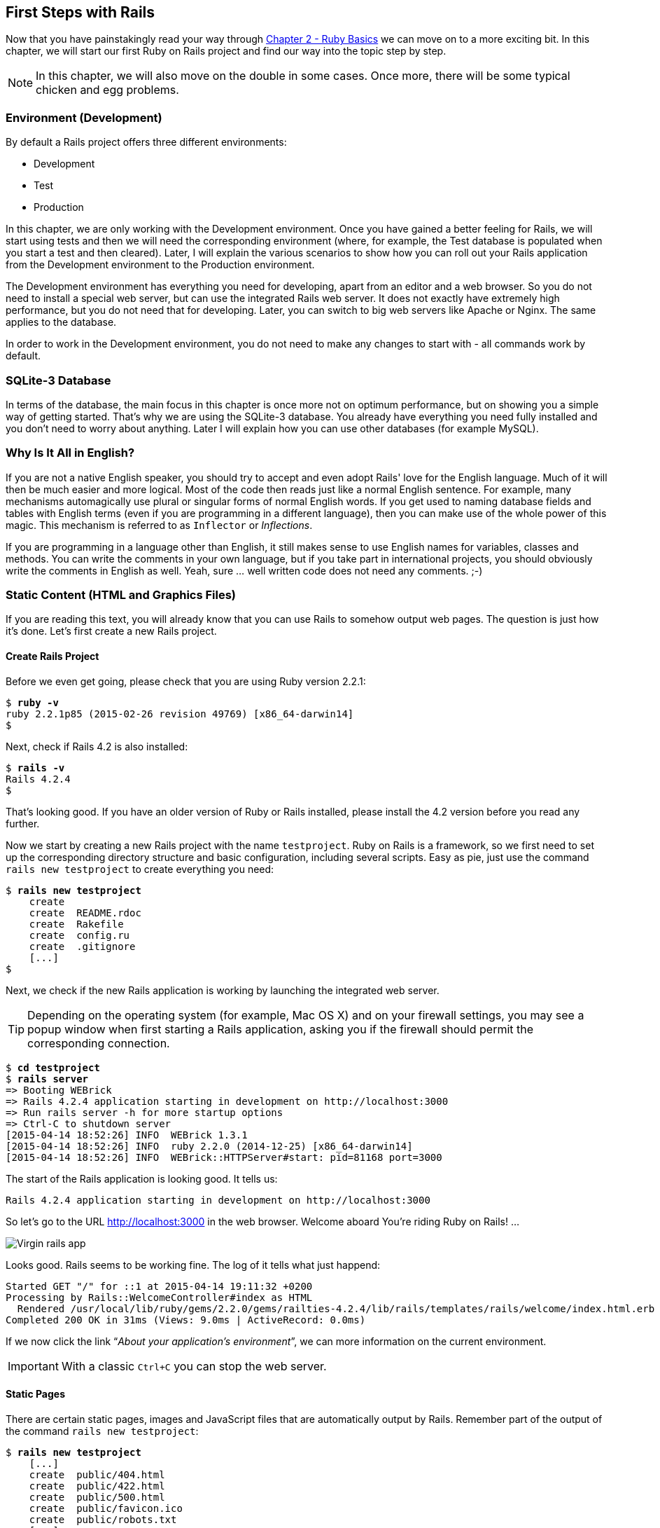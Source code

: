 [[first-steps-with-rails]]
First Steps with Rails
----------------------

Now that you have painstakingly read your way through
link:chapter02-ruby-basics.html[Chapter 2 - Ruby Basics] we can move on
to a more exciting bit. In this chapter, we will start our first Ruby on
Rails project and find our way into the topic step by step.

NOTE: In this chapter, we will also move on the double in some cases.
      Once more, there will be some typical chicken and egg problems.

[[environment-development]]
Environment (Development)
~~~~~~~~~~~~~~~~~~~~~~~~~

By default a Rails project offers three different environments:

* Development
* Test
* Production

In this chapter, we are only working with the Development environment.
Once you have gained a better feeling for Rails, we will start using
tests and then we will need the corresponding environment (where, for
example, the Test database is populated when you start a test and then
cleared). Later, I will explain the various scenarios to show how you
can roll out your Rails application from the Development environment to
the Production environment.

The Development environment has everything you need for developing,
apart from an editor and a web browser. So you do not need to install a
special web server, but can use the integrated Rails web server. It does
not exactly have extremely high performance, but you do not need that
for developing. Later, you can switch to big web servers like Apache or
Nginx. The same applies to the database.

In order to work in the Development environment, you do not need to make
any changes to start with - all commands work by default.

[[sqlite-3-database]]
SQLite-3 Database
~~~~~~~~~~~~~~~~~

In terms of the database, the main focus in this chapter is once more
not on optimum performance, but on showing you a simple way of getting
started. That's why we are using the SQLite-3 database. You already have
everything you need fully installed and you don't need to worry about
anything. Later I will explain how you can use other databases (for
example MySQL).

[[why-is-it-all-in-english]]
Why Is It All in English?
~~~~~~~~~~~~~~~~~~~~~~~~~

If you are not a native English speaker, you should try to accept and
even adopt Rails' love for the English language. Much of it will then be
much easier and more logical. Most of the code then reads just like a
normal English sentence. For example, many mechanisms automagically use
plural or singular forms of normal English words. If you get used to
naming database fields and tables with English terms (even if you are
programming in a different language), then you can make use of the whole
power of this magic. This mechanism is referred to as `Inflector` or
_Inflections_.

If you are programming in a language other than English, it still makes
sense to use English names for variables, classes and methods. You can
write the comments in your own language, but if you take part in
international projects, you should obviously write the comments in
English as well. Yeah, sure … well written code does not need any
comments. ;-)

[[static-content-html-and-graphics-files]]
Static Content (HTML and Graphics Files)
~~~~~~~~~~~~~~~~~~~~~~~~~~~~~~~~~~~~~~~~

If you are reading this text, you will already know that you can use
Rails to somehow output web pages. The question is just how it's done.
Let's first create a new Rails project.

[[create-rails-project]]
Create Rails Project
^^^^^^^^^^^^^^^^^^^^

Before we even get going, please check that you are using Ruby version
2.2.1:

[subs="quotes"]
----
$ **ruby -v**
ruby 2.2.1p85 (2015-02-26 revision 49769) [x86_64-darwin14]
$
----

Next, check if Rails 4.2 is also installed:

[subs="quotes"]
----
$ **rails -v**
Rails 4.2.4
$
----

That's looking good. If you have an older version of Ruby or Rails
installed, please install the 4.2 version before you read any further.

Now we start by creating a new Rails project with the name
`testproject`. Ruby on Rails is a framework, so we first need to set up
the corresponding directory structure and basic configuration, including
several scripts. Easy as pie, just use the command
`rails new testproject` to create everything you need:

[subs="quotes"]
----
$ **rails new testproject**
    create
    create  README.rdoc
    create  Rakefile
    create  config.ru
    create  .gitignore
    [...]
$
----

Next, we check if the new Rails application is working by launching the
integrated web server.

TIP: Depending on the operating system (for example, Mac OS X) and on
     your firewall settings, you may see a popup window when first
     starting a Rails application, asking you if the firewall should
     permit the corresponding connection.

[subs="quotes"]
----
$ **cd testproject**
$ **rails server**
=> Booting WEBrick
=> Rails 4.2.4 application starting in development on http://localhost:3000
=> Run `rails server -h` for more startup options
=> Ctrl-C to shutdown server
[2015-04-14 18:52:26] INFO  WEBrick 1.3.1
[2015-04-14 18:52:26] INFO  ruby 2.2.0 (2014-12-25) [x86_64-darwin14]
[2015-04-14 18:52:26] INFO  WEBrick::HTTPServer#start: pid=81168 port=3000
----

The start of the Rails application is looking good. It tells us:

[subs="quotes"]
----
Rails 4.2.4 application starting in development on http://localhost:3000
----

So let's go to the URL http://localhost:3000 in the web browser. Welcome
aboard You're riding Ruby on Rails! …

image::screenshots/chapter03/virgin_rails_app.jpg[Virgin rails app]

Looks good. Rails seems to be working fine. The log of it tells what
just happend:

[subs="quotes"]
----
Started GET "/" for ::1 at 2015-04-14 19:11:32 +0200
Processing by Rails::WelcomeController#index as HTML
  Rendered /usr/local/lib/ruby/gems/2.2.0/gems/railties-4.2.4/lib/rails/templates/rails/welcome/index.html.erb (1.6ms)
Completed 200 OK in 31ms (Views: 9.0ms | ActiveRecord: 0.0ms)
----

If we now click the link “_About your application's environment_”, we
can more information on the current environment.

IMPORTANT: With a classic `Ctrl+C` you can stop the web server.


[[static-pages]]
Static Pages
^^^^^^^^^^^^

There are certain static pages, images and JavaScript files that are
automatically output by Rails. Remember part of the output of the
command `rails new testproject`:

[subs="quotes"]
----
$ **rails new testproject**
    [...]
    create  public/404.html
    create  public/422.html
    create  public/500.html
    create  public/favicon.ico
    create  public/robots.txt
    [...]
----

The directory name `public` and the files it contains already look very
much like static pages. Let's have a go and create the file
`public/hello-world.html` with the following content:

[source,erb]
.public/hello-world.html
----
<html>
<head>
  <title>Hello World!</title>
</head>
<body>
  <h1>Hello World!</h1>
  <p>An example page.</p>
</body>
</html>
----

Now start the Rails web server with `rails server`

[subs="quotes"]
----
$ **rails server**
=> Booting WEBrick
=> Rails 4.2.4 application starting in development on http://localhost:3000
=> Run `rails server -h` for more startup options
=> Ctrl-C to shutdown server
[2015-04-14 19:15:02] INFO  WEBrick 1.3.1
[2015-04-14 19:15:02] INFO  ruby 2.2.1 (2015-02-26) [x86_64-darwin14]
[2015-04-14 19:15:02] INFO  WEBrick::HTTPServer#start: pid=10559 port=3000
----

We can have a look at this web page at the URL
http://localhost:3000/hello-world:

image::screenshots/chapter03/hello-world-html.jpg[Hello Word]

No output in the log means: This page was not handled by the Rails
framework. It was delivered directly from the webserver.

NOTE: We can of course also use the URL
      http://localhost:3000/hello-world.html. But Rails regards
      HTML and therefore the file ending `.html` as standard output
      format, so you can omit the `.html` here.

Now you know how you can integrate fully static pages in Rails. This is
useful for pages that never change and that you want to work even if
Rails is not currently working, for example because of an update. In a
production environment, you would usually put a classic web server such
as Apache or Nginx infront of the Rails server. Which is capable of
autonomously delivering static files from the `public` directory. You'll
learn how to set up a production webserver in
link:chapter15-production-webserver.html[Chapter 15, Web Server in
Production Mode].

With `Ctrl+C` you can stop the Rails server.

[[creating-html-dynamically-with-erb]]
Creating HTML Dynamically with erb
~~~~~~~~~~~~~~~~~~~~~~~~~~~~~~~~~~

The content of an `erb` file will propably seem familiar to you. It
is a mixture of HTML and Ruby code (`erb` stands for *e*mbedded *R*uby).
erb pages are rendered as Views. This is the first time for us to get in
touch with the MVC model. We need a controller to use a view. That can
be created it via the generator `rails generate controller`. Let's have
a look at the onboard help of this generator:

[subs="quotes"]
----
$ **rails generate controller**
Usage:
  rails generate controller NAME [action action] [options]

Options:
      [--skip-namespace], [--no-skip-namespace]  # Skip namespace (affects only isolated applications)
      [--skip-routes], [--no-skip-routes]        # Don't add routes to config/routes.rb.
  -e, [--template-engine=NAME]                   # Template engine to be invoked
                                                 # Default: erb
  -t, [--test-framework=NAME]                    # Test framework to be invoked
                                                 # Default: test_unit
      [--helper]                                 # Indicates when to generate helper
                                                 # Default: true
      [--assets]                                 # Indicates when to generate assets
                                                 # Default: true

Runtime options:
  -f, [--force]                    # Overwrite files that already exist
  -p, [--pretend], [--no-pretend]  # Run but do not make any changes
  -q, [--quiet], [--no-quiet]      # Suppress status output
  -s, [--skip], [--no-skip]        # Skip files that already exist

Description:
    Stubs out a new controller and its views. Pass the controller name, either
    CamelCased or under_scored, and a list of views as arguments.

    To create a controller within a module, specify the controller name as a
    path like 'parent_module/controller_name'.

    This generates a controller class in app/controllers and invokes helper,
    template engine, assets, and test framework generators.

Example:
    `rails generate controller CreditCards open debit credit close`

    CreditCards controller with URLs like /credit_cards/debit.
        Controller: app/controllers/credit_cards_controller.rb
        Test:       test/controllers/credit_cards_controller_test.rb
        Views:      app/views/credit_cards/debit.html.erb [...]
        Helper:     app/helpers/credit_cards_helper.rb
$
----

Nice! We are kindly provided with an example further down:

[subs="quotes"]
----
rails generate controller CreditCard open debit credit close
----

Doesn't really fit the bill for our case but I am feeling brave and
suggest that we simply try `rails generate controller Example test`

[subs="quotes"]
----
$ **rails generate controller Example test**
      create  app/controllers/example_controller.rb
       route  get 'example/test'
      invoke  erb
      create    app/views/example
      create    app/views/example/test.html.erb
      invoke  test_unit
      create    test/controllers/example_controller_test.rb
      invoke  helper
      create    app/helpers/example_helper.rb
      invoke    test_unit
      invoke  assets
      invoke    coffee
      create      app/assets/javascripts/example.coffee
      invoke    scss
      create      app/assets/stylesheets/example.scss
$
----

Phew... that's a lot of stuff being created. Amongst others, the file
`app/views/example/test.html.erb`. Let's have a closer look at it:

[source,erb]
.app/views/example/test.html.erb
----
<h1>Example#test</h1>
<p>Find me in app/views/example/test.html.erb</p>
----

It's HTML, but for it to be a valid HTML page, something is “missing” at
the top and bottom (the missing HTML "rest" will be explained in
link:#layouts[the section called "Layouts"]). We launch the web server
to test it:

[subs="quotes"]
----
$ **rails server**
----

and have a look at the web page in the browser at the URL
http://localhost:3000/example/test:

In the log `log/development.log` we find the following lines:

[subs="quotes"]
----
Started GET "/example/test" for 127.0.0.1 at 2015-04-14 19:30:37 +0200
Processing by ExampleController#test as HTML
  Rendered example/test.html.erb within layouts/application (2.3ms)
Completed 200 OK in 2044ms (Views: 2031.9ms | ActiveRecord: 0.0ms)

Started GET "/assets/example.self-e3b0c44298fc1c149afbf4c8996fb92427ae41e4
649b934ca495991b7852b855.css?body=1" for 127.0.0.1 at 2015-04-14 19:30:39 +0200
Started GET "/assets/application.self-e80e8f2318043e8af94dddc2adad5a4f09739a8e
bb323b3ab31cd71d45fd9113.css?body=1" for 127.0.0.1 at 2015-04-14 19:30:39 +0200
Started GET "/assets/jquery.self-d03a5518f45df77341bdbe6201ba3bfa547ebba8ed64
f0ea56bfa5f96ea7c074.js?body=1" for 127.0.0.1 at 2015-04-14 19:30:39 +0200
[...]
----

That almost reads like normal English. Let us analyse the first part:

[subs="quotes"]
----
Started GET "/example/test" for 127.0.0.1 at 2015-04-14 19:30:37 +0200
Processing by ExampleController#test as HTML
  Rendered example/test.html.erb within layouts/application (2.3ms)
----

`localhost` (127.0.0.1) sent in an HTTP GET request for the URI
“`/example/test`”. That was then apparently rendered as HTML by the
controller `ExampleController` using the method test.

NOTE: The other lines tell us that a bunch of CSS and JavaScript
      files are compiled and than delivered. In production mode
      these would be precompiled and delivered by the asset pipeline
      as one CSS and one JavaScript file.

Now we just need to find the controller. Good thing you bought this
book. ;-) All controllers are in the directory `app/controllers`, and
there you go, we indeed find the corresponding file
`app/controllers/example_controller.rb.`

[subs="quotes"]
----
$ **ls -l app/controllers/**
total 16
-rw-r--r--  1 xyz  204 14 Apr 19:04 application_controller.rb
drwxr-xr-x  3 xyz  102 14 Apr 19:04 concerns
-rw-r--r--  1 xyz   69 14 Apr 19:26 example_controller.rb
$
----

Please open the file `app/controllers/example_controller.rb` with your
favorite editor:

[source,ruby]
.app/controllers/example_controller.rb
----
class ExampleController < ApplicationController
  def test
  end
end
----

That is very clear. The controller `ExampleController` is a descendant
of the `ApplicationController` and contains currently just one method
with the name test. This method contains currently no program logic.

You will probably ask yourself how Rails knows that for the URL path
/example/test it should process the controller `ExampleController` and
the method `test`. This is not determined by some magical logic, but by
a _routing_ configuration. The current routings can be listed with the
command `rake routes`

[subs="quotes"]
----
$ **rake routes**
      Prefix Verb URI Pattern             Controller#Action
example_test GET  /example/test(.:format) example#test
$
----

These routes are configured in the file `config/routes.rb` which has
been auto-filled by the controller generator with a route to
`example/test`. The one line which is important for us right now is the
second one:

[source,ruby]
.config/routes.rb
----
Rails.application.routes.draw do
  get 'example/test'

  [...]
----

The `config/routes.rb` file includes a lot of examples. Give it a read
when you have time. We'll dive into that later
link:chapter06-routing.html[Chapter 6, Routes].

IMPORTANT: A static file in the directory `public` always has higher
           priority than a route in the `config/routes.rb`! So if we
           were to save a static file `public/example/test` that file
           will be delivered.

[[programming-in-an-erb-file]]
Programming in an erb File
^^^^^^^^^^^^^^^^^^^^^^^^^^

`Erb` pages can contain Ruby code. You can use it to program and give
these page dynamic content.

Let's start with something very simple: adding 1 and 1. First we try out
the code in `irb`:

[subs="quotes"]
----
$ **irb**
>> 1 + 1
=> 2
>> **exit**
$
----

That was easy.

IMPORTANT: If you want to output the result of Ruby code, enclose the
           code within a `<%=` ... `%>`.

We fill the `erb` file `app/views/example/test.html.erb` as follows:

[source,ruby]
.app/views/example/test.html.erb
----
<h1>First experiment with erb</h1>
<p>Addition:
  <%= 1 + 1 %>
</p>
----

Then use `rails server` to launch the web server.

[subs="quotes"]
----
$ **rails server**
----

Visit that page with the URL http://localhost:3000/example/test

image::screenshots/chapter03/erb_einfache_addition.jpg[ERB einfache addition]

You may ask yourself: how can the result of adding two `Fixnums` be
displayed as a String? Let's first look up in `irb` if it really is a
`Fixnum`:

[subs="quotes"]
----
$ **irb**
>> **1.class**
=> Fixnum
>> **(1 + 1).class**
=> Fixnum
----

Yes, both the number 1 and the result of 1 + 1 is a `Fixnum`. What
happened? Rails is so intelligent that it automatically calls all
objects in a view (that is the file `test.html.erb`) that are not
already a string via the method `.to_s`, which always converts the
content of the object to a string
(link:chapter02-ruby-basics.html#method-to-s-for-your-own-classes[the
section called “Method to_s for Your Own Classes”]). Once more, a brief
trip to `irb`:

[subs="quotes"]
----
>> **(1 + 1).to_s**
=> "2"
>> **(1 + 1).to_s.class**
=> String
>> **exit**
----

You are now going to learn the finer points of `erb` step by step. Don't
worry, it's neither magic nor rocket science.

[[vs.-...]]
<% ... %> vs. <%= ... %>
++++++++++++++++++++++++

In a `.html.erb`file, there are two kinds of Ruby code instructions in
addition to the HTML elements:

* <% … %>
+
Executes the Ruby code it contains, but does not output anything (unless
you explicitly use something like `print` or `puts`).
* <%= … %>
+
Executes the Ruby code it contains and outputs the result as a String.
If is is not a String the method `to_s` will be called.

IMPORTANT: The output of `<%= ... %>`` is automatically escaped.
           So you don't need to worry about "dangerous" HTML.

Let's use an example, to make sure it all makes sense. We use `each` to
iterate through the Range `(0..5)`. Edit the
`app/views/example/test.html.erb` as follows:

[source,erb]
.app/views/example/test.html.erb
----
<p>Loop from 0 to 5:
<% (0..5).each do |i| %>
<%= "#{i}, " %>
<% end %>
</p>
----

Open this view in the browser:

image::screenshots/chapter03/erb_einfache_schleife.jpg[ERB loop]

Let's now have a look at the HTML source code in the browser:

[source,erb]
----
<!DOCTYPE html>
<html>
<head>
  <title>Testproject2</title>
  <link rel="stylesheet" media="all" href="/assets/example.self-e3b0...b855.css?body=1"  data-turbolinks-track="true" />
  <link rel="stylesheet" media="all" href="/assets/application.self-e80e...9113.css?body=1" data-turbolinks-track="true" />
  <script src="/assets/jquery.self-d03a...c074.js?body=1" data-turbolinks-track="true"></script>
  <script src="/assets/jquery_ujs.self-8e98...3ee7.js?body=1" data-turbolinks-track="true"></script>
  <script src="/assets/turbolinks.self-c377...bfff.js?body=1" data-turbolinks-track="true"></script>
  <script src="/assets/example.self-877a...5c05.js?body=1" data-turbolinks-track="true"></script>
  <script src="/assets/application.self-3b8d...a819.js?body=1" data-turbolinks-track="true"></script>
  <meta name="csrf-param" content="authenticity_token" />
  <meta name="csrf-token" content="L4db...fd4U+TIg==" />
</head>
<body>

<p>Loop from 0 to 5:
0,
1,
2,
3,
4,
5,
</p>

</body>
</html>
----

Now you have the important tools to use Ruby code in a view.

[[q-a]]
Q & A
+++++

[qanda]
I don't understand anything. I can't cope with the Ruby code. Could you please explain it again?::
  Is it possible that you have not completely worked your way through
  link:chapter02-ruby-basics.md[Chapter 2, _Ruby Basics_]? Please do take
  your time with it and have another thorough look. Otherwise, the rest
  won't make any sense here.
I can understand the Ruby code and the HTML output. But I don't get why some HTML code was rendered around it if I didn't even write that HTML code. Where does it come from, and can I influence it?::
  Excellent question! We will get to that in the next section.

[[layouts]]
Layouts
^^^^^^^

The `erb` file in the directory `app/views/example/` only forms the core
of the later HTML page. By default, an automatically generated
`app/views/layouts/application.html.erb` is always rendered around it.
Let's have a closer look at it:

[source,erb]
.app/views/layouts/application.html.erb
----
<!DOCTYPE html>
<html>
<head>
  <title>Testproject2</title>
  <%= stylesheet_link_tag 'application', media: 'all', 'data-turbolinks-track' => true %>
  <%= javascript_include_tag 'application', 'data-turbolinks-track' => true %>
  <%= csrf_meta_tags %>
</head>
<body>

<%= yield %>

</body>
</html>
----

The interesting bit is the line

[source,erb]
<%= yield %>

With `<%= yield %>` the view file is included here. The lines with the
stylesheets, the JavaScript and the `csrf_meta_tags` can stay as they are
for now. We'll have a look into that in
link:chapter12-asset-pipeline.html[chapter12 Asset pipeline]. No need to
bother with that right now.

The file `app/views/layouts/application.html.erb` enables you to
determine the basic layout for the entire Rails application. If you want
to enter a `<hr>` for each page and above it a text, then you can do
this between the `<%= yield %>` and the `<body>` tag:

[source,erb]
.app/views/layouts/application.html.erb
----
<!DOCTYPE html>
<html>
<head>
  <title>Testproject</title>
  <%= stylesheet_link_tag "application", :media => "all" %>
  <%= javascript_include_tag "application" %>
  <%= csrf_meta_tags %>
</head>
<body>

<h1>My Header</h1>
<hr>

<%= yield %>

</body>
</html>
----

You can also create other layouts in the directory `app/views/layouts/`
and apply these layouts depending on the relevant situation. But let's
leave it for now. The important thing is that you understand the basic
concept.

[[passing-instance-variables-from-a-controller-to-a-view]]
Passing Instance Variables from a Controller to a View
^^^^^^^^^^^^^^^^^^^^^^^^^^^^^^^^^^^^^^^^^^^^^^^^^^^^^^

One of the cardinal sins in the MVC model is to put too much program
logic into the view. That's more or less what used to be done frequently
in PHP programming in the past. I'm guilty of having done it myself. But
one of the aims of MVC is that any HTML designer can create a view
without having to worry about the programming. Yeah, yeah, … if only it
was always that easy. But let's just play it through in our minds: if I
have a value in the controller that I want to display in the view, then
I need a mechanism for this. This is referred to as _instance variable_
and always starts with a `@`. If you are not 100 % sure any more which
variable has which _scope_, then please have another quick look at
link:chapter02-ruby-basics.html#scope-of-variables[the section called
“Scope of Variables”].

In the following example, we insert an instance variable for the current
time in the controller and then insert it in the view. So we are taking
programming intelligence from the view to the controller.

The controller file `app/controllers/example_controller.rb` looks like
this:

[source,ruby]
.app/controllers/example_controller.rb
----
class ExampleController < ApplicationController
  def test
    @current_time = Time.now
  end
end
----

In the view file `app/views/example/test.html.erb` we can then access
this instance variable:

[source,erb]
.app/views/example/test.html.erb
----
<p>
The current time is
<%= @current_time %>
</p>
----

With the controller and the view, we now have a clear separation of
programming logic and presentation logic. So now we can automatically
adjust the time in the controller in accordance with the user's time
zone, without the designer of the page having to worry about it. As
always, the method `to_s` is automatically applied in the view.

I am well aware that no-one will now jump up from their chair and shout:
“Thank you for enlightening me! From now on, I will only program neatly
in accordance with MVC.” The above example is just the first small step
in the right direction and shows how we can easily get values from the
controller to the view with instance variables.

[[partials]]
Partials
^^^^^^^^

Even with small web projects, there are often elements that appear
repeatedly, for example a _footer_ on the page with contact info or a
menu. Rails gives us the option of encapsulate this HTML code in form of
_partials_ and then integrating it within a view. A partial is also
stored in the directory `app/views/example/`. But the file name must
start with an underscore (`_`).

As an example, we now add a mini footer to our page in a separate
partial. Copy the following content into the new file
`app/views/example/_footer.html.erb`:

[source,erb]
.app/views/example/_footer.html.erb
----
<hr>
<p>
  Copyright 2009 - <%= Date.today.year %> the Easter Bunny.
</p>
----

NOTE: Yes, this is not the MVC way of doing it. `Date.today.year`
      should be defined in the Controller. I'm glad that you
      caught this mistake. I made this example to show the use
      of a partial.

We edit the file `app/views/example/test.html.erb` as follows and insert
the partial via the command render:

[source,erb]
.app/views/example/test.html.erb
----
<p>Loop from 0 to 5:
<% (0..5).each do |i| %>
<%= "#{i}, " %>
<% end %>
</p>

<%= render "footer" %>
----

So now we have the following files in the directory `app/views/example`:

[subs="quotes"]
----
$ ls app/views/example/
_footer.html.erb  test.html.erb
$
----

The new web page now looks like this:

image::screenshots/chapter03/partials_footer.jpg[Partials footer]

IMPORTANT: The name of a partial in the code is always specified
           _without_ the preceding underscore (`_`) and
           _without_ the file extension `.erb` and `.html`. But
           the actual file must have the underscore at the
           beginning of the file name and end with the file
           extension `.erb` and `.html`.

Partials can also be integrated from other areas of the subdirectory
`app/views`. For example, you can create a directory `app/views/shared`
for recurring and shared content and create a file `_footer.html.erb` in
this directory. You would then integrate this file into the `erb` code
via the line

[source,erb]
<%= render "shared/footer" %>

[[passing-variables-to-a-partial]]
Passing Variables to a Partial
++++++++++++++++++++++++++++++

Partials are great in the sense of the DRY (*D*on't *R*epeat *Y*ourself)
concept. But what makes them really useful is the option of passing
variables. Let's stick with the copyright example. If we want to pass
the start year as value, we can integrate this by adding the following
in the file `app/views/example/_footer.html.erb`:

[source,erb]
.app/views/example/_footer.html.erb
----
<hr>
<p>
Copyright <%= start_year %> - <%= Date.today.year %> the Easter Bunny.
</p>
----

So let's change the file `app/views/example/test.html.erb` as follows:

[source,erb]
.app/views/example/test.html.erb
----
<p>Loop from 0 to 5:
<% (0..5).each do |i| %>
<%= "#{i}, " %>
<% end %>
</p>

<%= render partial: "footer", locals: {start_year: '2000'} %>
----

If we now go to the URL http://localhost:3000/example/test, we see the
2000:

image::screenshots/chapter03/partial_start_year_2000.jpg[Partial start year 2000]

Sometimes you need a partial that partially uses a local variable and
somewhere else you may need the same partial, but without the local
variable. We can take care of this in the partial itself with an if
statement:

[source,erb]
----
<hr>
<p>
  Copyright
  <%= "#{start_year} - " if defined? start_year %>
  <%= Date.today.year %>
  the Easter Bunny.
</p>
----

NOTE: `defined?` can be used to check if an expression has been defined.

Now you can call this partial with
`<%= render partial: "footer", locals: {start_year: '2000'} %>` and with
`<%= render 'footer' %>`.

[[further-documentation-on-partials]]
Further Documentation on Partials
+++++++++++++++++++++++++++++++++

We have really only barely scratched the surface here. Partials are very
powerful tools. You can find the official Ruby on Rails documentation on
partials at:
http://guides.rubyonrails.org/layouts_and_rendering.html#using-partials.

[[redirects]]
Redirects
~~~~~~~~~

The name says it all, really: _redirects_ are commands that you can use
within the controller to “skip”, i.e. redirect, to other web pages.

NOTE: A redirect returns to the browser the response `302 Moved`
      with the new target. So each redirect does a roundtrip to
      the browser and back.

Let's create a new Rails project for a suitable example:

[subs="quotes"]
----
$ **rails new redirect_example**
[...]
$ **cd redirect_example**
$
----

Before we can redirect, we need a controller with at least two different
methods. Off we go with a ping pong example:

[subs="quotes"]
----
$ **rails generate controller Game ping pong**
      create  app/controllers/game_controller.rb
       route  get 'game/pong'
       route  get 'game/ping'
      invoke  erb
      create    app/views/game
      create    app/views/game/ping.html.erb
      create    app/views/game/pong.html.erb
      invoke  test_unit
      create    test/controllers/game_controller_test.rb
      invoke  helper
      create    app/helpers/game_helper.rb
      invoke    test_unit
      invoke  assets
      invoke    coffee
      create      app/assets/javascripts/game.coffee
      invoke    scss
      create      app/assets/stylesheets/game.scss
$
----

The controller `app/controllers/game_controller.rb` has the following
content:

[source,ruby]
.app/controllers/game_controller.rb
----
class GameController < ApplicationController
  def ping
  end

  def pong
  end
end
----

Now for the redirect: how can we achieve that we get immediately
redirected to the method pong when we go to
http://localhost:3000/game/ping? Easy, you will say, we just change the
route in `config/routes.rb`. And you are right. So we don't necessarily
need a redirect. But if we want to process something else in the method
ping before redirecting, then this is only possible by using a
`redirect_to` in the controller `app/controllers/game_controller.rb`:

[source,ruby]
.app/controllers/game_controller.rb
----
class GameController < ApplicationController
  def ping
   logger.info '+++  Example  +++'
   redirect_to game_pong_path
  end

  def pong
  end
end
----

But what is `game_pong_path`? Let's have a look a the routes generated
for this Rails application:

[subs="quotes"]
----
$ **rake routes**
   Prefix Verb URI Pattern          Controller#Action
game_ping GET  /game/ping(.:format) game#ping
game_pong GET  /game/pong(.:format) game#pong
$
----

[NOTE]
====
As you can see, the route to the _action_ `ping` of the
controller `GameController` now gets the name `game_ping`
(see beginning of the line). We could also write the
redirect like this:

[source,ruby]
----
redirect_to :action => 'pong'
----
====

I will explain the details and the individual options of the redirect
later in the context of each specific case. For now, you just need to
know that you can redirect not just to another method, but also to
another controller or an entirely different web page.

When we try to go to http://localhost:3000/game/ping we are
automatically redirected to http://localhost:3000/game/pong and in the
log output we see this:

[subs="quotes"]
----
Started GET "/game/ping" for 127.0.0.1 at 2015-04-15 17:50:04 +0200
Processing by GameController#ping as HTML
+++  Example  +++
Redirected to http://localhost:3000/game/pong
Completed 302 Found in 14ms (ActiveRecord: 0.0ms)


Started GET "/game/pong" for 127.0.0.1 at 2015-04-15 17:50:04 +0200
Processing by GameController#pong as HTML
  Rendered game/pong.html.erb within layouts/application (2.1ms)
Completed 200 OK in 2128ms (Views: 2127.4ms | ActiveRecord: 0.0ms)
----

[[redirect_to-back]]
redirect_to :back
^^^^^^^^^^^^^^^^^

If you want to redirect the user of your web application to the page he
has just been you can use `redirect_to :back`. This is very useful in a
scenario where your user first has to login to get access to a specific
page.

[[flash-messages]]
Flash Messages
~~~~~~~~~~~~~~

In my eyes, the term “_flash messages_” is somewhat misleading. Almost
anyone would associate the term “_Flash_” with more or less colorful web
pages that were implemented with the Adobe Shockwave Flash Plug-in. But
in Ruby on Rails, flash messages are something completely different.
They are messages that are displayed, for example on the new page after
a redirect (see link:#redirects[Section 3.4, “Redirects”]).

Flash messages are good friends with redirects. The two often work
together in a team to give the user feedback on an action he just
carried out. A typical example of a flash message is the system feedback
when a user has logged in. Often the user is redirected back to the
original page and gets the message “You are now logged in.”

As an example, we are once more constructing the ping pong scenario from
link:#redirects[Section 3.4, “Redirects”]:

[subs="quotes"]
----
$ **rails new pingpong**
      [...]
$ **cd pingpong**
$ **rails generate controller Game ping pong**
      [...]
$
----

We fill the `app/controllers/game_controller.rb` with the following
content:

[source,ruby]
.app/controllers/game_controller.rb
----
class GameController < ApplicationController
  def ping
   redirect_to game_pong_path, notice: 'Ping-Pong!'
  end

  def pong
  end
end
----

Now we start the Rails web server with `rails server` and use the
browser to go to http://localhost:3000/game/ping. We are redirected from
ping to pong. But the flash message "Ping-Pong!" is nowhere to be seen.
We first need to expand `app/views/layouts/application.html.erb`:

[source,erb]
.app/views/layouts/application.html.erb
----
<!DOCTYPE html>
<html>
<head>
  <title>Pingpong</title>
  <%= stylesheet_link_tag    'application', media: 'all', 'data-turbolinks-track' => true %>
  <%= javascript_include_tag 'application', 'data-turbolinks-track' => true %>
  <%= csrf_meta_tags %>
</head>
<body>
  <% flash.each do |name, message| %>
    <p>
      <i><%= "#{name}: #{message}" %></i>
    </p>
  <% end %>

  <%= yield %>
</body>
</html>
----

Now we see the flash message at the top of the page when we go to
http://localhost:3000/game/ping in the browser:

image::screenshots/chapter03/flash_pong_notice.jpg[flash pong notice]

If we go to http://localhost:3000/game/pong we still see the normal Pong
page. But if we go to http://localhost:3000/game/ping we are redirected
to the Pong page and then the flash message is displayed at the top.

TIP: If you do not see a flash message that you were expecting,
     first check in the view to see if the flash message is output
     there.

[[different-types-of-flash-message]]
Different Types of Flash Message
^^^^^^^^^^^^^^^^^^^^^^^^^^^^^^^^

Flash messages are automagically passed to the view in a hash. By
default, there are three different types: `error`, `warning` and
`notice`. You can also invent your own category and then get it in the
view later.

You can set a flash message by writing the hash directly too:

[source,ruby]
flash[:notice] = 'Ping-Pong!'

Please have a look at the official documentation at
http://guides.rubyonrails.org/action_controller_overview.html#the-flash
for more information.

[[why-are-there-flash-messages-at-all]]
Why Are There Flash Messages At All?
^^^^^^^^^^^^^^^^^^^^^^^^^^^^^^^^^^^^

You may wonder why there are flash messages in the first place. Couldn't
you just build them yourself if you need them? Yes, indeed. But flash
messages have the advantage that they offer a defined approach that is
the same for any programmer. So you don't need to start from scratch
every single time you need one.

[[the-rails-console]]
The Rails Console
~~~~~~~~~~~~~~~~~

The _console_ in Rails is nothing more than an `irb` (see
link:chapter02-ruby-basics.html#irb[Section 2.3, “irb”]) built around
the Rails environment. The console is very useful both for developing
and for administration purposes, because the whole Rails environment is
represented and available.

For our working environment, we again use a variation of the ping pong
scenario from link:#redirects[Section 3.4, “Redirects”]:

[subs="quotes"]
----
$ **rails new pingpong**
      [...]
$ **cd pingpong**
$ **rails generate controller Game ping pong**
      [...]
$
----

Start the Rails console with the command `rails console`:

[subs="quotes"]
----
$ **rails console**
Loading development environment (Rails 4.2.4)
irb(main):001:0>
----

And you can use `exit` to get back out:

[subs="quotes"]
----
irb(main):001:0> exit
$
----

Many readers use this ebook on small mobile devises. For them I try to
keep any code or terminal output width to a minimum. To save the real
estate which is by default occupied by `irb(main):001:0>` we can start
`rails console` with the parameter `-- --simple-prompt`.

[subs="quotes"]
----
$ **rails console -- --simple-prompt**
Loading development environment (Rails 4.2.4)
>> **exit**
$
----

Alternativly you can change the IRB configuration in the file `.irbrc`
which is located in your home directory. If you want to have the simple
prompt you have to add the following line in that file.

[source,ruby]
----
IRB.conf[:PROMPT_MODE] = :SIMPLE
----

In the console, you have access to all variables that are also available
later in the proper application:

[subs="quotes"]
----
$ **rails console**
Loading development environment (Rails 4.2.4)
>> **Rails.env**
=> "development"
>> **Rails.root**
=> #<Pathname:/Users/xyz/pingpong>
>> **exit**
$
----

Already in link:chapter04-activerecord.html[Chapter 4, ActiveRecord] we
are going to be working lots with the console and will soon begin to
appreciate the possibilities it offers.

TIP: One of my best buddies when developing Rails applications
     is the Tab key. Whenever you are looking for a method for a
     particular problem, recreate it in the Rails console and then
     press the Tab key twice to list all available methods. The
     names of the methods are usually self-exlanatory.

[[app]]
app
^^^

`app` is useful if you want to analyze things to do with routing:

[subs="quotes"]
----
$ **rails console**
Loading development environment (Rails 4.2.4)
>> **app.url_for(controller: 'game', action: 'ping')**
=> "http://www.example.com/game/ping"
>> **app.get '/game/ping'**

Started GET "/game/ping" for 127.0.0.1 at 2015-04-15 18:47:26 +0200
Processing by GameController#ping as HTML
Redirected to http://www.example.com/game/pong
Completed 302 Found in 10ms (ActiveRecord: 0.0ms)
=> 302
>> **app.get '/game/pong'**

Started GET "/game/pong" for 127.0.0.1 at 2015-04-15 18:47:33 +0200
Processing by GameController#pong as HTML
  Rendered game/pong.html.erb within layouts/application (3.2ms)
Completed 200 OK in 2119ms (Views: 2117.6ms | ActiveRecord: 0.0ms)
=> 200
>> **exit**
$
----

[[what-is-a-generator]]
What is a Generator?
~~~~~~~~~~~~~~~~~~~~

We have already used the command `rails generate controller`. It starts
the generator with the name `controller`. There are other generators as
well. You can use the command `rails generate` to display a list of
available generators:

[subs="quotes"]
----
$ **rails generate**
Usage: rails generate GENERATOR [args] [options]

General options:
  -h, [--help]     # Print generator's options and usage
  -p, [--pretend]  # Run but do not make any changes
  -f, [--force]    # Overwrite files that already exist
  -s, [--skip]     # Skip files that already exist
  -q, [--quiet]    # Suppress status output

Please choose a generator below.

Rails:
  assets
  controller
  generator
  helper
  integration_test
  jbuilder
  job
  mailer
  migration
  model
  resource
  scaffold
  scaffold_controller
  task

Coffee:
  coffee:assets

Js:
  js:assets

TestUnit:
  test_unit:generator
  test_unit:job
  test_unit:plugin
$
----

What does a generator do? A generator makes a programmer's job easier by
doing some of the mindless tasks for you. It creates files and fills
them with content, depending on the parameters passed. You could do the
same manually, without the generator. So you do not have to use a
generator. It is primarily intended to save you work and avoid potential
errors that can easily arise from mindless repetitive tasks.

TIP: Someday you might want to create your own generator. Have a
     look at http://guides.rubyonrails.org/generators.html to find
     a description of how to do that.

[[helper]]
Helper
~~~~~~

A helper method takes care of recurring tasks in a view. For example, if
you want to display stars (*) for rating a restaurant and not a number
from 1 to 5, you can define the following helper in the file
`app/helpers/application_helper.rb` :

[source,ruby]
.app/helpers/application_helper.rb
----
module ApplicationHelper

  def render_stars(value)
    output = ''
    if (1..5).include?(value)
      value.times { output += '*'}
    end
    output
  end

end
----

With this helper, we can then apply the following code in a view:

[source,erb]
----
<p>
  <b>Rating:</b> <%= render_stars(5) %>
</p>
----

You can also try out the helper in the console:

[subs="quotes"]
----
$ **rails console**
Loading development environment (Rails 4.2.4)
>> **helper.render_stars(5)**
=> "*****"
>> **helper.render_stars(3)**
=> "***"
>> **exit**
$
----

There are lots of predefined helpers in Rails and we will use some of
them in the next chapters. But you can also define your own custom
helpers. Any of the helpers from the file
`app/helpers/application_helper.rb` can be used in any view. Helpers
that you want to be only available in certain views must be defined for
each controller. When creating a controller, a file for helpers of that
controller is automatically created in `app/helpers`. This gives you the
option of defining helpers only for this controller or for the views of
this controller.

All helpers are in the directory `app/helpers/.`

[[debugging]]
Debugging
~~~~~~~~~

Rails provides a couple of debug tools to make the developer's live
easier.

[[debug]]
debug
^^^^^

In any view you can use the `debug` helper to render an object with the
YAML format within a `<pre>` tag. To display the value of `@foo` you can
use the following line in your view:

[source,erb]
----
<%= debug @foo %>
----

[[web-console]]
Web Console
^^^^^^^^^^^

The `web-console` gem provides a way to render a rails console views. So
when you browser to a specific URL at the end of that page you'll get a
console.

Let me show you this by example with this simple rails application:

[subs="quotes"]
----
$ **rails new testapp**
  [...]
$ **cd testapp**
$ **rails generate controller page index**
----

In the `app/controllers/page_controller.rb` we add the following code:

[source,ruby]
.app/controllers/page_controller.rb
----
code,ruby
class PageController < ApplicationController
  def index
    @foo = 'bar'
  end
end
----

And in the view `app/views/page/index.html.erb` we'll add the `console`
command:

[source,ruby]
.app/views/page/index.html.erb
----
<h1>Page#index</h1>
<p>Find me in app/views/page/index.html.erb</p>

<%= console %>
----

After starting the rails application with `rails server` and browsing to
the URL `http://localhost:3000/page/index` we get a web console at the
bottom of the page. In it we have access to the instance variable
`@foo`.

image::screenshots/chapter03/web-console.jpg[Web Console]

[[other-debugging-tools]]
Other Debugging Tools
^^^^^^^^^^^^^^^^^^^^^

There are a couple of other build in debugging tools which are out of
the scope of this introduction. Please have a look at
http://guides.rubyonrails.org/debugging_rails_applications.html to get
an overview.

[[rails-lingo]]
Rails Lingo
~~~~~~~~~~~

Here you find a couple of words which you'll often find in the Ruby on
Rails universe.

[[dry---dont-repeat-yourself]]
DRY - Don't repeat yourself
^^^^^^^^^^^^^^^^^^^^^^^^^^^

Many Rails programmers are big fans of DRY. DRY means purely and simply
that you should try to place repeated programming logic into separate
methods.

[[refactoring]]
Refactoring
^^^^^^^^^^^

You often hear the word refactoring in the context of DRY. This involves
functioning applications that are further improved. The application in
itself remains unchanged in its interface. But its core is optimized,
amongst others through DRY.

[[convention-over-configuration]]
Convention Over Configuration
^^^^^^^^^^^^^^^^^^^^^^^^^^^^^

Convention over configuration (also known as coding by convention, see
http://en.wikipedia.org/wiki/Convention_over_configuration) is an
important pillar of a Rails application. It states that the programmer
does not need to decide in favour of certain features when starting a
project and set these via configuration parameters. It specifies an
underlying basic consensus and this is set by default. But if you want
to work outside of this conventional basic consensus, then you will need
to change the corresponding parameters.

[[model-view-controller-architecture-mvc]]
Model View Controller Architecture (MVC)
~~~~~~~~~~~~~~~~~~~~~~~~~~~~~~~~~~~~~~~~

You have now already created a simple Rails application and in the next
chapter you will dive deeply into the topic ActiveRecord. So now is a
good time to very briefly introduce a few terms that often surface in
the world of Rails.

According to Wikipedia
http://en.wikipedia.org/wiki/Model–view–controller, MVC is a design
pattern that separates the representation of information from the user's
interaction with it.

MVC is a structure for software development. It was agreed that it makes
sense to have one part of the software in one place and another part of
the software in another place. Nothing more, nothing less.

*This agreement has the enormous advantage that once you are used to
this concept, you know exactly where you can find or need to integrate a
certain functionaity in a Rails project.*

[[model]]
Model
^^^^^

"Model" in this case means data model. By default, Rails applications
are an ActiveRecord data model (see
link:chapter04-activerecord.html[Chapter 4, AktiveRecord]).

All models can be found in the directory `app/models/.`

[[view]]
View
^^^^

The "view" is responsible for the presentation of the application. It
takes care of rendering the web page, an XML or JSON file. A view could
also render a PDF or an ASCII text. It depends entirely on your
application.

You will find all the views in the directory `app/views/.`

[[controller]]
Controller
^^^^^^^^^^

Once a web page call has ended up in a route (see
link:chapter06-routing.html[Chapter 6, Routes]), it goes from there to
the controller. The route specifies a certain method (action) as target.
This method can then fulfil the desired tasks (such as finding a
specific set of data and saving it in an instance variable) and then
renders the desired view.

All controllers can be found in the directory `app/controllers/.`
